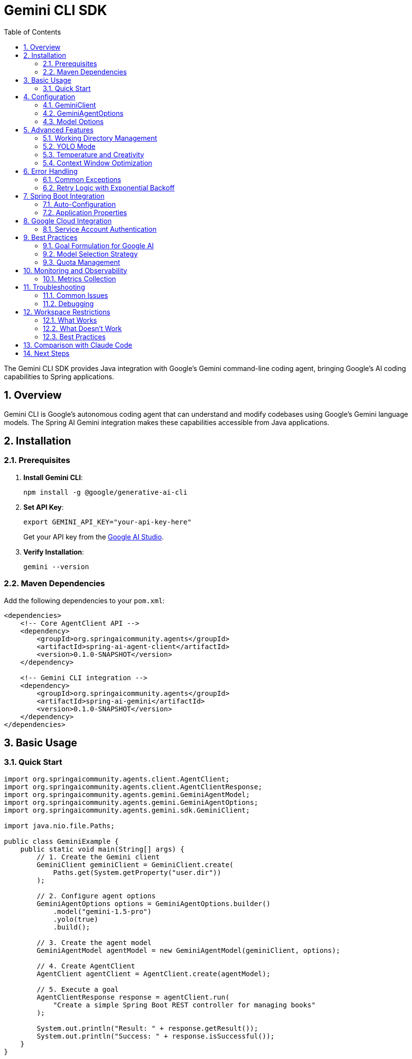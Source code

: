 = Gemini CLI SDK
:page-title: Gemini CLI SDK Documentation
:toc: left
:tabsize: 2
:sectnums:

The Gemini CLI SDK provides Java integration with Google's Gemini command-line coding agent, bringing Google's AI coding capabilities to Spring applications.

== Overview

Gemini CLI is Google's autonomous coding agent that can understand and modify codebases using Google's Gemini language models. The Spring AI Gemini integration makes these capabilities accessible from Java applications.

== Installation

=== Prerequisites

1. **Install Gemini CLI**:
+
[source,bash]
----
npm install -g @google/generative-ai-cli
----

2. **Set API Key**:
+
[source,bash]
----
export GEMINI_API_KEY="your-api-key-here"
----
+
Get your API key from the https://ai.google.dev/[Google AI Studio].

3. **Verify Installation**:
+
[source,bash]
----
gemini --version
----

=== Maven Dependencies

Add the following dependencies to your `pom.xml`:

[source,xml]
----
<dependencies>
    <!-- Core AgentClient API -->
    <dependency>
        <groupId>org.springaicommunity.agents</groupId>
        <artifactId>spring-ai-agent-client</artifactId>
        <version>0.1.0-SNAPSHOT</version>
    </dependency>
    
    <!-- Gemini CLI integration -->
    <dependency>
        <groupId>org.springaicommunity.agents</groupId>
        <artifactId>spring-ai-gemini</artifactId>
        <version>0.1.0-SNAPSHOT</version>
    </dependency>
</dependencies>
----

== Basic Usage

=== Quick Start

[source,java]
----
import org.springaicommunity.agents.client.AgentClient;
import org.springaicommunity.agents.client.AgentClientResponse;
import org.springaicommunity.agents.gemini.GeminiAgentModel;
import org.springaicommunity.agents.gemini.GeminiAgentOptions;
import org.springaicommunity.agents.gemini.sdk.GeminiClient;

import java.nio.file.Paths;

public class GeminiExample {
    public static void main(String[] args) {
        // 1. Create the Gemini client
        GeminiClient geminiClient = GeminiClient.create(
            Paths.get(System.getProperty("user.dir"))
        );
        
        // 2. Configure agent options
        GeminiAgentOptions options = GeminiAgentOptions.builder()
            .model("gemini-1.5-pro")
            .yolo(true)
            .build();
            
        // 3. Create the agent model
        GeminiAgentModel agentModel = new GeminiAgentModel(geminiClient, options);
        
        // 4. Create AgentClient
        AgentClient agentClient = AgentClient.create(agentModel);
        
        // 5. Execute a goal
        AgentClientResponse response = agentClient.run(
            "Create a simple Spring Boot REST controller for managing books"
        );
        
        System.out.println("Result: " + response.getResult());
        System.out.println("Success: " + response.isSuccessful());
    }
}
----

== Configuration

=== GeminiClient

The `GeminiClient` manages communication with the Gemini CLI:

[source,java]
----
// Create with default working directory
GeminiClient client = GeminiClient.create();

// Create with specific working directory
Path projectPath = Paths.get("/path/to/project");
GeminiClient client = GeminiClient.create(projectPath);

// Create with custom Gemini command path
GeminiClient client = GeminiClient.create(
    projectPath,
    "/custom/path/to/gemini"
);
----

=== GeminiAgentOptions

Configure Gemini-specific behavior:

[source,java]
----
GeminiAgentOptions options = GeminiAgentOptions.builder()
    // Model selection
    .model("gemini-1.5-pro")                // or "gemini-1.5-flash"
    
    // Execution settings
    .yolo(true)                             // Allow modifications
    .timeout(Duration.ofMinutes(10))        // Execution timeout
    .maxTokens(8192)                        // Response length limit
    
    // Output preferences
    .verbose(true)                          // Detailed logging
    .outputFormat("json")                   // Structured output
    
    // Google-specific options
    .temperature(0.3)                       // Creativity level
    .candidateCount(1)                      // Number of response candidates
    
    .build();
----

=== Model Options

Available Gemini models:

[cols="1,2,1"]
|===
|Model |Description |Best For

|`gemini-1.5-pro`
|Most capable model with 1M token context window
|Large codebases, complex refactoring, architectural changes

|`gemini-1.5-flash`
|Faster model optimized for speed and efficiency
|Quick fixes, simple tasks, rapid iteration

|`gemini-1.0-pro`
|Previous generation model
|Legacy support, specific use cases
|===

== Advanced Features

=== Working Directory Management

Gemini CLI operates within a specific directory context:

[source,java]
----
// Configure working directory via client
GeminiClient client = GeminiClient.create(
    Paths.get("/path/to/project")
);

// Or via AgentClient fluent API
AgentClientResponse response = agentClient
    .goal("Add unit tests to the ProductService")
    .workingDirectory("/path/to/project")
    .run();
----

=== YOLO Mode

Control whether Gemini can make changes without confirmation:

[source,java]
----
// Development mode - allow changes
GeminiAgentOptions devOptions = GeminiAgentOptions.builder()
    .yolo(true)
    .build();

// Analysis mode - read-only
GeminiAgentOptions analysisOptions = GeminiAgentOptions.builder()
    .yolo(false)
    .build();
----

=== Temperature and Creativity

Control the creativity level of responses:

[source,java]
----
// Conservative (more deterministic)
GeminiAgentOptions conservativeOptions = GeminiAgentOptions.builder()
    .temperature(0.1)
    .build();

// Balanced (default)
GeminiAgentOptions balancedOptions = GeminiAgentOptions.builder()
    .temperature(0.3)
    .build();

// Creative (more diverse)
GeminiAgentOptions creativeOptions = GeminiAgentOptions.builder()
    .temperature(0.7)
    .build();
----

=== Context Window Optimization

Leverage Gemini's large context window for complex projects:

[source,java]
----
GeminiAgentOptions largeContextOptions = GeminiAgentOptions.builder()
    .model("gemini-1.5-pro")  // 1M token context
    .maxTokens(100000)        // Large output
    .build();

// Handle entire project refactoring
AgentClientResponse response = agentClient
    .goal("Refactor this entire Spring Boot application to use reactive programming")
    .options(largeContextOptions)
    .run();
----

== Error Handling

=== Common Exceptions

[source,java]
----
try {
    AgentClientResponse response = agentClient.run("Complex refactoring goal");
    
    if (!response.isSuccessful()) {
        System.err.println("Goal failed: " + response.getResult());
    }
    
} catch (GeminiExecutionException e) {
    // Gemini CLI process failed
    System.err.println("Gemini execution error: " + e.getMessage());
    
} catch (GeminiNotFoundException e) {
    // Gemini CLI not installed or not in PATH
    System.err.println("Gemini CLI not found: " + e.getMessage());
    
} catch (AgentTimeoutException e) {
    // Goal exceeded configured timeout
    System.err.println("Goal timed out: " + e.getTimeout());
    
} catch (AgentAuthenticationException e) {
    // Invalid or missing API key
    System.err.println("Authentication failed: " + e.getMessage());
    
} catch (GeminiQuotaExceededException e) {
    // API quota exceeded
    System.err.println("Quota exceeded: " + e.getMessage());
}
----

=== Retry Logic with Exponential Backoff

[source,java]
----
@Service
public class GeminiServiceWithRetry {
    
    private final AgentClient agentClient;
    private final RetryTemplate retryTemplate;
    
    public GeminiServiceWithRetry(AgentClient agentClient) {
        this.agentClient = agentClient;
        this.retryTemplate = RetryTemplate.builder()
            .maxAttempts(3)
            .exponentialBackoff(1000, 2, 10000)
            .retryOn(GeminiQuotaExceededException.class)
            .retryOn(GeminiExecutionException.class)
            .build();
    }
    
    public String generateCode(String requirements) {
        return retryTemplate.execute(context -> {
            AgentClientResponse response = agentClient.run(requirements);
            
            if (!response.isSuccessful()) {
                throw new GeminiExecutionException("Goal failed: " + response.getResult());
            }
            
            return response.getResult();
        });
    }
}
----

== Spring Boot Integration

=== Auto-Configuration

Create a configuration class for Gemini:

[source,java]
----
@Configuration
@ConditionalOnProperty(name = "spring.ai.agent.gemini.enabled", havingValue = "true", matchIfMissing = true)
public class GeminiConfiguration {
    
    @Bean
    @ConditionalOnMissingBean
    public GeminiClient geminiClient(@Value("${spring.ai.agent.gemini.working-directory:#{systemProperties['user.dir']}}") String workingDir) {
        return GeminiClient.create(Paths.get(workingDir));
    }
    
    @Bean
    @ConditionalOnMissingBean
    public GeminiAgentModel geminiAgentModel(
            GeminiClient client,
            GeminiAgentOptions options) {
        return new GeminiAgentModel(client, options);
    }
    
    @Bean
    @ConditionalOnMissingBean
    public GeminiAgentOptions geminiAgentOptions(GeminiProperties properties) {
        return GeminiAgentOptions.builder()
            .model(properties.getModel())
            .yolo(properties.isYolo())
            .timeout(properties.getTimeout())
            .maxTokens(properties.getMaxTokens())
            .temperature(properties.getTemperature())
            .verbose(properties.isVerbose())
            .build();
    }
    
    @Bean
    public AgentClient agentClient(GeminiAgentModel agentModel) {
        return AgentClient.create(agentModel);
    }
}
----

=== Application Properties

Configure Gemini via `application.yml`:

[source,yaml]
----
spring:
  ai:
    agent:
      gemini:
        enabled: true
        model: gemini-1.5-pro
        working-directory: /path/to/project
        yolo: false
        timeout: PT10M
        max-tokens: 8192
        temperature: 0.3
        verbose: true
----

Or `application.properties`:

[source,properties]
----
spring.ai.agent.gemini.enabled=true
spring.ai.agent.gemini.model=gemini-1.5-pro
spring.ai.agent.gemini.working-directory=/path/to/project
spring.ai.agent.gemini.yolo=false
spring.ai.agent.gemini.timeout=PT10M
spring.ai.agent.gemini.max-tokens=8192
spring.ai.agent.gemini.temperature=0.3
spring.ai.agent.gemini.verbose=true
----

== Google Cloud Integration

=== Service Account Authentication

For production deployments using Google Cloud:

[source,yaml]
----
spring:
  ai:
    agent:
      gemini:
        authentication:
          type: service-account
          service-account-file: /path/to/service-account.json
          project-id: your-gcp-project-id
----

[source,java]
----
@Configuration
@ConditionalOnProperty(name = "spring.ai.agent.gemini.authentication.type", havingValue = "service-account")
public class GeminiCloudConfiguration {
    
    @Bean
    public GoogleCredentials geminiCredentials(
            @Value("${spring.ai.agent.gemini.authentication.service-account-file}") String serviceAccountFile) 
            throws IOException {
        return ServiceAccountCredentials.fromStream(
            new FileInputStream(serviceAccountFile)
        );
    }
    
    @Bean
    public GeminiClient geminiCloudClient(GoogleCredentials credentials) {
        return GeminiClient.builder()
            .credentials(credentials)
            .build();
    }
}
----

== Best Practices

=== Goal Formulation for Google AI

Leverage Gemini's strengths in understanding context and patterns:

[source,java]
----
// Good: Leverage Google's pattern recognition
agentClient.run("Apply Google's Java style guide to this codebase and fix all violations");

// Good: Use Gemini's architectural understanding
agentClient.run("Convert this monolithic application to microservices following Google Cloud best practices");

// Good: Leverage large context window
agentClient.run("Analyze this entire codebase and identify all security vulnerabilities");
----

=== Model Selection Strategy

Choose models based on goal complexity:

[source,java]
----
@Service
public class GeminiTaskRouter {
    
    public String executeGoal(String goal, GoalComplexity complexity) {
        GeminiAgentOptions options = switch (complexity) {
            case SIMPLE -> GeminiAgentOptions.builder()
                .model("gemini-1.5-flash")  // Fast for simple tasks
                .temperature(0.1)
                .build();
                
            case MODERATE -> GeminiAgentOptions.builder()
                .model("gemini-1.5-pro")    // Balanced
                .temperature(0.3)
                .build();
                
            case COMPLEX -> GeminiAgentOptions.builder()
                .model("gemini-1.5-pro")    // Full power for complex tasks
                .temperature(0.1)           // Conservative for accuracy
                .maxTokens(50000)           // Large output
                .timeout(Duration.ofMinutes(30))
                .build();
        };
        
        return agentClient.goal(goal).options(options).run().getResult();
    }
}
----

=== Quota Management

Monitor and manage API quotas:

[source,java]
----
@Component
public class GeminiQuotaManager {
    
    private final AtomicInteger requestCount = new AtomicInteger(0);
    private final AtomicLong lastResetTime = new AtomicLong(System.currentTimeMillis());
    
    @Value("${spring.ai.agent.gemini.quota.requests-per-minute:60}")
    private int requestsPerMinute;
    
    public boolean canMakeRequest() {
        long currentTime = System.currentTimeMillis();
        long timeSinceReset = currentTime - lastResetTime.get();
        
        // Reset counter every minute
        if (timeSinceReset > 60000) {
            requestCount.set(0);
            lastResetTime.set(currentTime);
        }
        
        return requestCount.get() < requestsPerMinute;
    }
    
    public void recordRequest() {
        requestCount.incrementAndGet();
    }
}
----

== Monitoring and Observability

=== Metrics Collection

[source,java]
----
@Component
public class GeminiMetrics {
    
    private final MeterRegistry meterRegistry;
    private final Counter requestCounter;
    private final Timer requestTimer;
    private final Gauge quotaGauge;
    
    public GeminiMetrics(MeterRegistry meterRegistry, GeminiQuotaManager quotaManager) {
        this.meterRegistry = meterRegistry;
        this.requestCounter = Counter.builder("gemini.requests.total")
            .tag("provider", "gemini")
            .register(meterRegistry);
        this.requestTimer = Timer.builder("gemini.request.duration")
            .register(meterRegistry);
        this.quotaGauge = Gauge.builder("gemini.quota.remaining")
            .register(meterRegistry, quotaManager, GeminiQuotaManager::getRemainingRequests);
    }
    
    public AgentClientResponse executeWithMetrics(String goal) {
        return Timer.Sample.start(meterRegistry)
            .stop(requestTimer)
            .recordCallable(() -> {
                requestCounter.increment();
                return agentClient.run(goal);
            });
    }
}
----

== Troubleshooting

=== Common Issues

**Gemini CLI Not Found**

[source,bash]
----
# Verify installation
gemini --version

# Check PATH
which gemini  # macOS/Linux
where gemini  # Windows

# Reinstall if needed
npm install -g @google/generative-ai-cli
----

**API Key Issues**

[source,bash]
----
# Check environment variable
echo $GEMINI_API_KEY

# Test with Gemini CLI directly
gemini --help
----

**Quota Exceeded**

Monitor your usage in Google AI Studio and implement quota management:

[source,java]
----
@Component
public class GeminiHealthIndicator implements HealthIndicator {
    
    private final GeminiQuotaManager quotaManager;
    
    @Override
    public Health health() {
        if (quotaManager.canMakeRequest()) {
            return Health.up()
                .withDetail("quota", "Available")
                .withDetail("remaining", quotaManager.getRemainingRequests())
                .build();
        } else {
            return Health.down()
                .withDetail("quota", "Exceeded")
                .withDetail("resetTime", quotaManager.getNextResetTime())
                .build();
        }
    }
}
----

=== Debugging

Enable debug logging:

[source,yaml]
----
logging:
  level:
    org.springaicommunity.agents.gemini: DEBUG
    org.springaicommunity.agents.client: DEBUG
----

== Workspace Restrictions

IMPORTANT: Gemini CLI enforces workspace boundaries for security. It can **only** create or modify files within your current project directory.

=== What Works

[source,bash]
----
# Relative paths within workspace ✅
jbang agents@springai hello-world-agent-ai \
  path=myfile.txt \
  content="content" \
  provider=gemini

# Subdirectories within workspace ✅
jbang agents@springai hello-world-agent-ai \
  path=output/data.txt \
  content="data" \
  provider=gemini
----

=== What Doesn't Work

[source,bash]
----
# Absolute paths outside workspace ❌
jbang agents@springai hello-world-agent-ai \
  path=/tmp/myfile.txt \
  content="content" \
  provider=gemini
# Error: Path must be within workspace directory
----

=== Best Practices

1. **Always use relative paths** when working with Gemini CLI
2. **Run commands from your project root** to ensure all paths are accessible
3. **Create subdirectories within your workspace** if you need organized output
4. **Switch to Claude Code** if you need to write files outside the workspace

== Comparison with Claude Code

While both are autonomous coding agents, they have different strengths:

[cols="1,1,1"]
|===
|Feature |Gemini CLI |Claude Code

|Context Window
|1M tokens (gemini-1.5-pro)
|~200K tokens

|Speed
|Very fast with gemini-1.5-flash
|Consistent performance

|Workspace Restrictions
|**Restricted to project directory**
|Can access any path

|Integration
|Google Cloud ecosystem
|Anthropic ecosystem

|Best For
|Large codebases, Google Cloud
|General development, file system flexibility
|===

== Next Steps

* Compare different agent providers in xref:api/claude-code-sdk.adoc[Claude Code SDK]
* Learn the unified API in xref:api/agentclient.adoc[AgentClient API]
* See practical examples in xref:samples.adoc[Sample Agents]